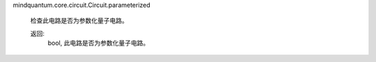 mindquantum.core.circuit.Circuit.parameterized

        检查此电路是否为参数化量子电路。

        返回:
            bool, 此电路是否为参数化量子电路。
        